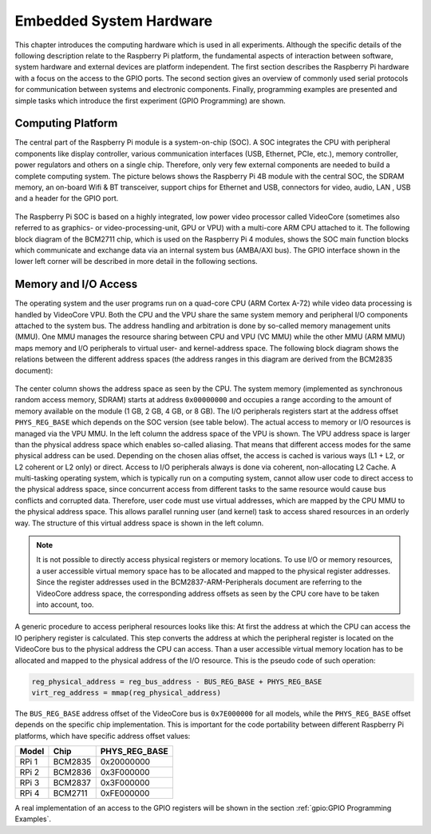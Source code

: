 ========================
Embedded System Hardware
========================
This chapter introduces the computing hardware which is used in all experiments. Although the specific details of the following description relate to the Raspberry Pi platform, the fundamental aspects of interaction between software, system hardware and external devices are platform independent. The first section describes the Raspberry Pi hardware with a focus on the access to the GPIO ports. The second section gives an overview of commonly used serial protocols for communication between systems and electronic components. Finally, programming examples are presented and simple tasks which introduce the first experiment (GPIO Programming) are shown.

Computing Platform
==================
The central part of the Raspberry Pi module is a system-on-chip (SOC). A SOC integrates the CPU with peripheral components like display controller, various communication interfaces (USB, Ethernet, PCIe, etc.), memory controller, power regulators and others on a single chip. Therefore, only very few external components are needed to build a complete computing system. The picture belows shows the Raspberry Pi 4B module with the central SOC, the SDRAM memory, an on-board Wifi & BT transceiver, support chips for Ethernet and USB, connectors for video, audio, LAN , USB and a header for the GPIO port.


.. figure:: images/RPI4.png
    :width: 600
    :align: center

The Raspberry Pi SOC is based on a highly integrated, low power video processor called VideoCore (sometimes also referred to as graphics- or video-processing-unit, GPU or VPU) with a multi-core ARM CPU attached to it. The following block diagram of the BCM2711 chip, which is used on the Raspberry Pi 4 modules, shows the SOC main function blocks which communicate and exchange data via an internal system bus (AMBA/AXI bus). The GPIO interface shown in the lower left corner will be described in more detail in the following sections.

.. figure:: images/BCM2711.png
    :width: 600
    :align: center

Memory and I/O Access
=====================
The operating system and the user programs run on a quad-core CPU (ARM Cortex A-72) while video data processing is handled by VideoCore VPU. Both the CPU and the VPU share the same system memory and peripheral I/O components attached to the system bus. The address handling and arbitration is done by so-called memory management units (MMU). One MMU manages the resource sharing between CPU and VPU (VC MMU) while the other MMU (ARM MMU) maps memory and I/O peripherals to virtual user- and kernel-address space. The following block diagram shows the relations between the different address spaces (the address ranges in this diagram are derived from the BCM2835 document):

.. figure:: images/address_spaces.png
    :width: 800
    :align: center


The center column shows the address space as seen by the CPU. The system memory (implemented as synchronous random access memory, SDRAM) starts at address ``0x00000000`` and occupies a range according to the amount of memory available on the module (1 GB, 2 GB, 4 GB, or 8 GB). The I/O peripherals registers start at the address offset ``PHYS_REG_BASE`` which depends on the SOC version (see table below). The actual access to memory or I/O resources is managed via the VPU MMU. In the left column the address space of the VPU is shown. The VPU address space is larger than the physical address space which enables so-called aliasing. That means that different access modes for the same physical address can be used. Depending on the chosen alias offset, the access is cached is various ways (L1 + L2, or L2 coherent or L2 only) or direct. Access to I/O peripherals always is done via coherent, non-allocating L2 Cache. A multi-tasking operating system, which is typically run on a computing system, cannot allow user code to direct access to the physical address space, since concurrent access from different tasks to the same resource would cause bus conflicts and corrupted data. Therefore, user code must use virtual addresses, which are mapped by the CPU MMU to the physical address space. This allows parallel running user (and kernel) task to access shared resources in an orderly way. The structure of this virtual address space is shown in the left column.

.. note:: It is not possible to directly access physical registers or memory locations. To use I/O or memory resources, a user accessible virtual memory space has to be allocated and mapped to the physical register addresses. Since the register addresses used in the BCM2837-ARM-Peripherals document are referring to the VideoCore address space, the corresponding address offsets as seen by the CPU core have to be taken into account, too. 

A generic procedure to access peripheral resources looks like this: At first the address at which the CPU can access the IO periphery register is calculated. This step converts the address at which the peripheral register is located on the VideoCore bus to the physical address the CPU can access. Than a user accessible virtual memory location has to be allocated and mapped to the physical address of the I/O resource. This is the pseudo code of such operation:

.. code::
    
    reg_physical_address = reg_bus_address - BUS_REG_BASE + PHYS_REG_BASE
    virt_reg_address = mmap(reg_physical_address)

    
The ``BUS_REG_BASE`` address offset of the VideoCore bus is ``0x7E000000`` for all models, while the ``PHYS_REG_BASE`` offset depends on the specific chip implementation. This is important for the code portability between different Raspberry Pi platforms, which have specific address offset values:

.. table::
    
    ===========  ==========  ==================
     Model        Chip        PHYS_REG_BASE
    ===========  ==========  ==================
      RPi 1       BCM2835     0x20000000
      RPi 2       BCM2836     0x3F000000
      RPi 3       BCM2837     0x3F000000
      RPi 4       BCM2711     0xFE000000      
    ===========  ==========  ==================

A real implementation of an access to the GPIO registers will be shown in the section :ref:`gpio:GPIO Programming Examples`.



